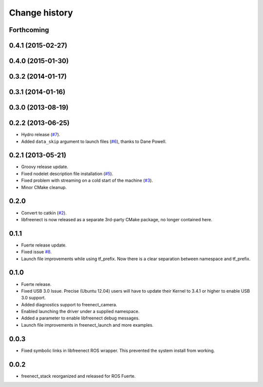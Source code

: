 Change history
==============

Forthcoming
-----------

0.4.1 (2015-02-27)
------------------

0.4.0 (2015-01-30)
------------------

0.3.2 (2014-01-17)
------------------

0.3.1 (2014-01-16)
------------------

0.3.0 (2013-08-19)
------------------

0.2.2 (2013-06-25)
------------------
* Hydro release (`#7`_).
* Added ``data_skip`` argument to launch files (`#6`_), thanks to Dane Powell.

0.2.1 (2013-05-21)
------------------
* Groovy release update.
* Fixed nodelet description file installation (`#5`_).
* Fixed problem with streaming on a cold start of the machine (`#3`_).
* Minor CMake cleanup.

0.2.0 
-----
* Convert to catkin (`#2`_).
* libfreenect is now released as a separate 3rd-party CMake package,
  no longer contained here.

0.1.1
-----
* Fuerte release update.
* Fixed issue `#8`_.
* Launch file improvements while using tf_prefix. Now there is a
  clear separation between namespace and tf_prefix.

0.1.0
-----
* Fuerte release.
* Fixed USB 3.0 Issue. Precise (Ubuntu 12.04) users will have to
  update their Kernel to 3.4.1 or higher to enable USB 3.0 support.
* Added diagnostics support to freenect_camera.
* Enabled launching the driver under a supplied namespace.
* Added a parameter to enable libfreenect debug messages.
* Launch file improvements in freenect_launch and more examples.

0.0.3
-----
* Fixed symbolic links in libfreenect ROS wrapper. This prevented the
  system install from working.

0.0.2
-----
* freenect_stack reorganized and released for ROS Fuerte.

.. _`#8`: https://github.com/piyushk/freenect_stack/issues/8
.. _`#2`: https://github.com/ros-drivers/freenect_stack/issues/2
.. _`#3`: https://github.com/ros-drivers/freenect_stack/issues/3
.. _`#5`: https://github.com/ros-drivers/freenect_stack/issues/5
.. _`#6`: https://github.com/ros-drivers/freenect_stack/issues/6
.. _`#7`: https://github.com/ros-drivers/freenect_stack/issues/7
